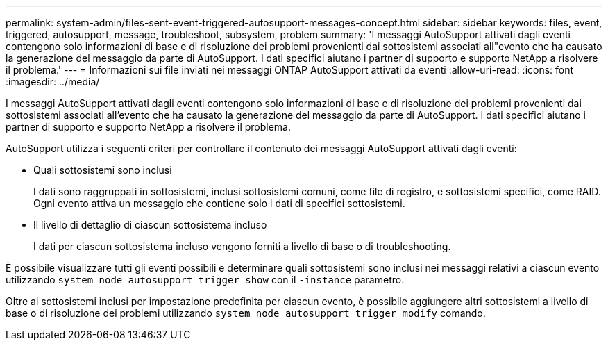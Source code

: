 ---
permalink: system-admin/files-sent-event-triggered-autosupport-messages-concept.html 
sidebar: sidebar 
keywords: files, event, triggered, autosupport, message, troubleshoot, subsystem, problem 
summary: 'I messaggi AutoSupport attivati dagli eventi contengono solo informazioni di base e di risoluzione dei problemi provenienti dai sottosistemi associati all"evento che ha causato la generazione del messaggio da parte di AutoSupport. I dati specifici aiutano i partner di supporto e supporto NetApp a risolvere il problema.' 
---
= Informazioni sui file inviati nei messaggi ONTAP AutoSupport attivati da eventi
:allow-uri-read: 
:icons: font
:imagesdir: ../media/


[role="lead"]
I messaggi AutoSupport attivati dagli eventi contengono solo informazioni di base e di risoluzione dei problemi provenienti dai sottosistemi associati all'evento che ha causato la generazione del messaggio da parte di AutoSupport. I dati specifici aiutano i partner di supporto e supporto NetApp a risolvere il problema.

AutoSupport utilizza i seguenti criteri per controllare il contenuto dei messaggi AutoSupport attivati dagli eventi:

* Quali sottosistemi sono inclusi
+
I dati sono raggruppati in sottosistemi, inclusi sottosistemi comuni, come file di registro, e sottosistemi specifici, come RAID. Ogni evento attiva un messaggio che contiene solo i dati di specifici sottosistemi.

* Il livello di dettaglio di ciascun sottosistema incluso
+
I dati per ciascun sottosistema incluso vengono forniti a livello di base o di troubleshooting.



È possibile visualizzare tutti gli eventi possibili e determinare quali sottosistemi sono inclusi nei messaggi relativi a ciascun evento utilizzando `system node autosupport trigger show` con il `-instance` parametro.

Oltre ai sottosistemi inclusi per impostazione predefinita per ciascun evento, è possibile aggiungere altri sottosistemi a livello di base o di risoluzione dei problemi utilizzando `system node autosupport trigger modify` comando.
